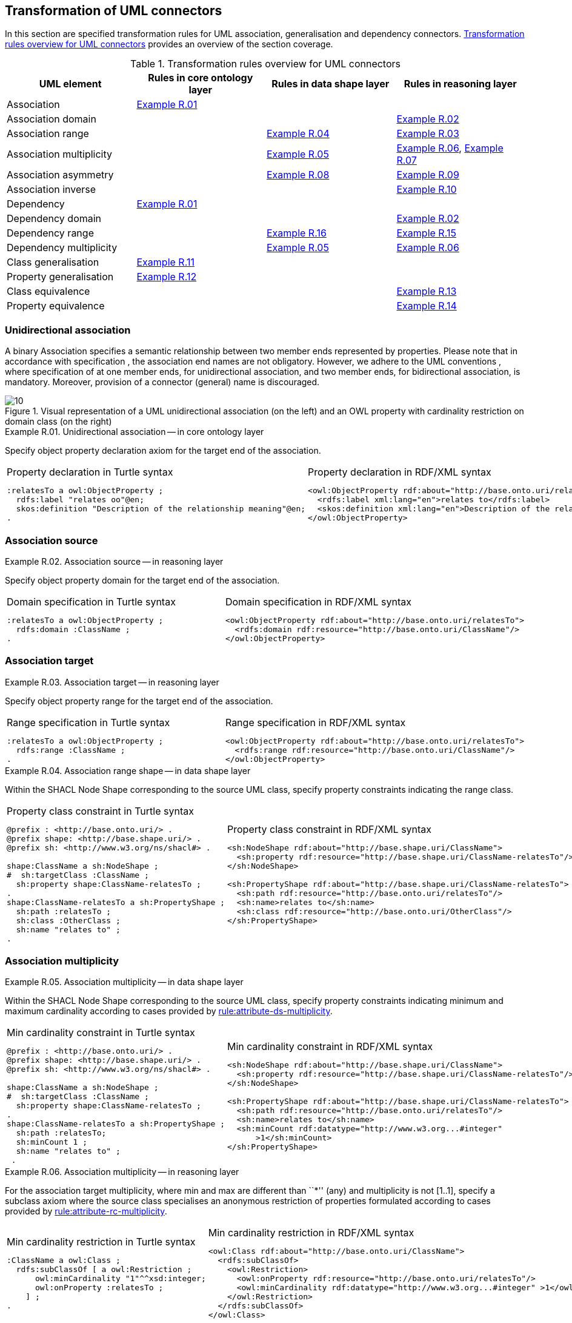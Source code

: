 [[sec:tran-rules2]]
== Transformation of UML connectors

In this section are specified transformation rules for UML association, generalisation and dependency connectors. <<tab:connectors-overview>> provides an overview of the section coverage.

[[tab:connectors-overview]]
.Transformation rules overview for UML connectors
[cols="<,<,<,<",options="header",]
|===
|UML element |Rules in core ontology layer |Rules in data shape layer |Rules in reasoning layer
|Association |<<rule:association-uni-core>> | |
|Association domain | | |<<rule:association-uni-domain-rc>>
|Association range | |<<rule:association-uni-range-ds>> |<<rule:association-uni-range-rc>>
|Association multiplicity | |<<rule:association-uni-multiplicity-ds>> |<<rule:association-uni-multiplicity-rc>>, <<rule:association-uni-multiplicity-one-rc>>
|Association asymmetry | |<<rule:association-uni-asymetry-ds>> |<<rule:association-uni-asymetry-rc>>
|Association inverse | | |<<rule:association-bi-inverse-rc>>
|Dependency |<<rule:association-uni-core>> | |
|Dependency domain | | |<<rule:association-uni-domain-rc>>
|Dependency range | |<<rule:dependency-uni-range-ds>> |<<rule:dependency-uni-range-rc>>
|Dependency multiplicity | |<<rule:association-uni-multiplicity-ds>> |<<rule:association-uni-multiplicity-rc>>
|Class generalisation |<<rule:generalisation-class-core>> | |
|Property generalisation |<<rule:generalisation-property-core>> | |
|Class equivalence | | |<<rule:equivalent-classes-rc>>
|Property equivalence | | |<<rule:equivalent-properties-rc>>
|===

[[sec:association-uni]]
=== Unidirectional association

A binary Association specifies a semantic relationship between two member ends represented by properties. Please note that in accordance with specification , the association end names are not obligatory. However, we adhere to the UML conventions , where specification of at one member ends, for unidirectional association, and two member ends, for bidirectional association, is mandatory. Moreover, provision of a connector (general) name is discouraged.

.Visual representation of a UML unidirectional association (on the left) and an OWL property with cardinality restriction on domain class (on the right)
[#fig:association-uni-visual]
image::f10.png[10]


[#rule:association-uni-core,source,XML,caption='',title='{example-caption} {counter:rule-cnt:R.01}. Unidirectional association -- in core ontology layer',reftext='{example-caption} {rule-cnt}']
====
Specify object property declaration axiom for the target end of the association.
====

[cols="a,a", options="noheader"]
|===
|
.Property declaration in Turtle syntax
[source,Turtle]
----
:relatesTo a owl:ObjectProperty ;
  rdfs:label "relates oo"@en;
  skos:definition "Description of the relationship meaning"@en;
.
----
|
.Property declaration in RDF/XML syntax
[source,XML]
----
<owl:ObjectProperty rdf:about="http://base.onto.uri/relatesTo">
  <rdfs:label xml:lang="en">relates to</rdfs:label>
  <skos:definition xml:lang="en">Description of the relationship meaning</skos:definition>
</owl:ObjectProperty>
----
|===

=== Association source


[#rule:association-uni-domain-rc,source,XML,caption='',title='{example-caption} {counter:rule-cnt:2.1}. Association source -- in reasoning layer',reftext='{example-caption} {rule-cnt}']
====
Specify object property domain for the target end of the association.
====

[cols="a,a", options="noheader"]
|===
|
.Domain specification in Turtle syntax
[source,Turtle]
----
:relatesTo a owl:ObjectProperty ;
  rdfs:domain :ClassName ;
.
----
|
.Domain specification in RDF/XML syntax
[source,XML]
----
<owl:ObjectProperty rdf:about="http://base.onto.uri/relatesTo">
  <rdfs:domain rdf:resource="http://base.onto.uri/ClassName"/>
</owl:ObjectProperty>
----
|===

=== Association target


[#rule:association-uni-range-rc,source,XML,caption='',title='{example-caption} {counter:rule-cnt:2.1}. Association target -- in reasoning layer',reftext='{example-caption} {rule-cnt}']
====
Specify object property range for the target end of the association.
====

[cols="a,a", options="noheader"]
|===
|
.Range specification in Turtle syntax
[source,Turtle]
----
:relatesTo a owl:ObjectProperty ;
  rdfs:range :ClassName ;
.
----
|
.Range specification in RDF/XML syntax
[source,XML]
----
<owl:ObjectProperty rdf:about="http://base.onto.uri/relatesTo">
  <rdfs:range rdf:resource="http://base.onto.uri/ClassName"/>
</owl:ObjectProperty>
----
|===


[#rule:association-uni-range-ds,source,XML,caption='',title='{example-caption} {counter:rule-cnt:2.1}. Association range shape -- in data shape layer',reftext='{example-caption} {rule-cnt}']
====
Within the SHACL Node Shape corresponding to the source UML class, specify property constraints indicating the range class.
====

[cols="a,a", options="noheader"]
|===
|
.Property class constraint in Turtle syntax
[source,Turtle]
----
@prefix : <http://base.onto.uri/> .
@prefix shape: <http://base.shape.uri/> .
@prefix sh: <http://www.w3.org/ns/shacl#> .

shape:ClassName a sh:NodeShape ;
#  sh:targetClass :ClassName ;
  sh:property shape:ClassName-relatesTo ;
.
shape:ClassName-relatesTo a sh:PropertyShape ;
  sh:path :relatesTo ;
  sh:class :OtherClass ;
  sh:name "relates to" ;
.
----
|
.Property class constraint in RDF/XML syntax
[source,XML]
----
<sh:NodeShape rdf:about="http://base.shape.uri/ClassName">
  <sh:property rdf:resource="http://base.shape.uri/ClassName-relatesTo"/>
</sh:NodeShape>

<sh:PropertyShape rdf:about="http://base.shape.uri/ClassName-relatesTo">
  <sh:path rdf:resource="http://base.onto.uri/relatesTo"/>
  <sh:name>relates to</sh:name>
  <sh:class rdf:resource="http://base.onto.uri/OtherClass"/>
</sh:PropertyShape>
----
|===

=== Association multiplicity


[#rule:association-uni-multiplicity-ds,source,XML,caption='',title='{example-caption} {counter:rule-cnt:2.1}. Association multiplicity -- in data shape layer',reftext='{example-caption} {rule-cnt}']
====
Within the SHACL Node Shape corresponding to the source UML class, specify property constraints indicating minimum and maximum cardinality according to cases provided by xref:transformation/transf-rules1.adoc#rule:attribute-ds-multiplicity[rule:attribute-ds-multiplicity].
====

[cols="a,a", options="noheader"]
|===
|
.Min cardinality constraint in Turtle syntax
[source,Turtle]
----
@prefix : <http://base.onto.uri/> .
@prefix shape: <http://base.shape.uri/> .
@prefix sh: <http://www.w3.org/ns/shacl#> .

shape:ClassName a sh:NodeShape ;
#  sh:targetClass :ClassName ;
  sh:property shape:ClassName-relatesTo ;
.
shape:ClassName-relatesTo a sh:PropertyShape ;
  sh:path :relatesTo;
  sh:minCount 1 ;
  sh:name "relates to" ;
 .
----
|
.Min cardinality constraint in RDF/XML syntax
[source,XML]
----
<sh:NodeShape rdf:about="http://base.shape.uri/ClassName">
  <sh:property rdf:resource="http://base.shape.uri/ClassName-relatesTo"/>
</sh:NodeShape>

<sh:PropertyShape rdf:about="http://base.shape.uri/ClassName-relatesTo">
  <sh:path rdf:resource="http://base.onto.uri/relatesTo"/>
  <sh:name>relates to</sh:name>
  <sh:minCount rdf:datatype="http://www.w3.org...#integer"
      >1</sh:minCount>
</sh:PropertyShape>
----
|===

[#rule:association-uni-multiplicity-rc,source,XML,caption='',title='{example-caption} {counter:rule-cnt:2.1}. Association multiplicity -- in reasoning layer',reftext='{example-caption} {rule-cnt}']
====
For the association target multiplicity, where min and max are different than ``*'' (any) and multiplicity is not [1..1], specify a subclass axiom where the source class specialises an anonymous restriction of properties formulated according to cases provided by xref:transformation/transf-rules1.adoc#rule:attribute-rc-multiplicity[rule:attribute-rc-multiplicity].
====

[cols="a,a", options="noheader"]
|===
|
.Min cardinality restriction in Turtle syntax
[source,Turtle]
----
:ClassName a owl:Class ;
  rdfs:subClassOf [ a owl:Restriction ;
      owl:minCardinality "1"^^xsd:integer;
      owl:onProperty :relatesTo ;
    ] ;
.
----
|
.Min cardinality restriction in RDF/XML syntax
[source,XML]
----
<owl:Class rdf:about="http://base.onto.uri/ClassName">
  <rdfs:subClassOf>
    <owl:Restriction>
      <owl:onProperty rdf:resource="http://base.onto.uri/relatesTo"/>
      <owl:minCardinality rdf:datatype="http://www.w3.org...#integer" >1</owl:cardinality>
    </owl:Restriction>
  </rdfs:subClassOf>
</owl:Class>
----
|===

[#rule:association-uni-multiplicity-one-rc,source,XML,caption='',title='{example-caption} {counter:rule-cnt:2.1}. Association multiplicity "one" -- in reasoning layer',reftext='{example-caption} {rule-cnt}']
====
If the association multiplicity is exactly one, i.e. [1..1], specify functional property axiom like in xref:transformation/transf-rules1.adoc#rule:attribute-rc-multiplicity-one[rule:attribute-rc-multiplicity-one].
====

[cols="a,a", options="noheader"]
|===
|
.Declaring a functional property in Turtle syntax
[source,Turtle]
----
:relatesTo a owl:FunctionalProperty .
----
|
.Declaring a functional property in RDF/XML syntax
[source,XML]
----
<rdf:Description rdf:about="http://base.onto.uri/relatesTo">
  <rdf:type rdf:resource="http://...owl#FunctionalProperty"/>
</rdf:Description>
----
|===

[[sec:association-self]]
=== Recursive association

In case of recursive associations, that are from one class to itself, (depicted in <<fig:association-self-visual>>), the transformation rules must be applied as in the case of regular unidirectional association, which are from <<rule:association-uni-core>> to <<rule:association-uni-multiplicity-one-rc>>. In addition, the association must be marked as asymmetric expressed in <<rule:association-uni-asymetry-ds>> and <<rule:association-uni-asymetry-rc>>.

.Visual representation of a UML recursive association (on the left) and OWL recursive properties with cardinality restrictions on domain class (on the right)
[#fig:association-self-visual]
image::f11.png[11]

[#rule:association-uni-asymetry-ds,source,XML,caption='',title='{example-caption} {counter:rule-cnt:2.1}. Association asymmetry -- in data shape layer',reftext='{example-caption} {rule-cnt}']
====
Within the SHACL Node Shape corresponding to the UML class, specify SPARQL constraint selecting instances connected by the object property in a reciprocal manner.
====

WARNING: **TODO:** Check if the code snippets do what they need to do, i.e. to check that there is NO relationship that exists both between `a` and `b`, and between `b` and `a` in the same time.

[cols="a,a", options="noheader"]
|===
|
.Declaring an asymmetric property in Turtle syntax
[source,Turtle]
----
@prefix : <http://base.onto.uri/> .
@prefix shape: <http://base.shape.uri/> .
@prefix sh: <http://www.w3.org/ns/shacl#> .

shape:ClassName a sh:NodeShape ;
#  sh:targetClass :ClassName ;
   sh:sparql [
     sh:select """
        SELECT ?this ?that
        WHERE {
        ?this :relatesTo ?that .
        ?that :relatesTo ?this .
        }""" ; ] ;
.
----
|
.Declaring an asymmetric property in RDF/XML syntax
[source,XML]
----
<sh:NodeShape rdf:about="http://base.shape.uri/ClassName">
  <sh:sparql rdf:parseType="Resource">
    <sh:select>
      SELECT ?this ?that
      WHERE {
      ?this :relatesTo ?that .
      ?that :relatesTo ?this .}
    </sh:select>
  </sh:sparql>
</sh:NodeShape>
----
|===

[#rule:association-uni-asymetry-rc,source,XML,caption='',title='{example-caption} {counter:rule-cnt:2.1}. Association asymmetry -- in reasoning layer',reftext='{example-caption} {rule-cnt}']
====
Specify the asymmetry object property axiom for each end of a recursive association.
====

[cols="a,a", options="noheader"]
|===
|
//TODO: Check if it's OK to use the same caption as for the previous rule
.Declaring an asymmetric property in Turtle syntax
[source,Turtle]
----
:relatesTo a owl:AsymmetricProperty .
----
|
//TODO: Check if it's OK to use the same caption as for the previous rule
.Declaring an asymmetric property in RDF/XML syntax
[source,XML]
----
<rdf:Description rdf:about="http://base.onto.uri/relatesTo">
  <rdf:type rdf:resource="http://...owl#AsymmetricProperty"/>
</rdf:Description>
----
|===

[[sec:association-bi]]
=== Bidirectional association

The bidirectional associations should be treated, both on source and target ends, like two unidirectional associations (see <<fig:association-bi-visual>>). The transformation rules from <<rule:association-uni-core>> to <<rule:association-uni-multiplicity-one-rc>> must be applied to both ends. In addition, these rule the inverse relation axiom must be specified.

.Visual representation of a UML bidirectional association (on the left) and OWL properties with cardinality restrictions on domain class (on the right)
[#fig:association-bi-visual]
image::f12.png[12]


[#rule:association-bi-inverse-rc,source,XML,caption='',title='{example-caption} {counter:rule-cnt:2.1}. Association inverse -- in reasoning layer',reftext='{example-caption} {rule-cnt}']
====
Specify inverse object property between the source and target ends of the association.
====

[cols="a,a", options="noheader"]
|===
|
.Declaring an inverse property in Turtle syntax
[source,Turtle]
----
:relatesTo owl:inverseOf :isRelatedTo .
----
|
.Declaring an inverse property in RDF/XML syntax
[source,XML]
----
<owl:ObjectProperty rdf:about="http://base.onto.uri/relatesTo">
  <owl:inverseOf rdf:resource="http://base.onto.uri/isRelatedTo"/>
</owl:ObjectProperty>
----
|===

[[sec:dependecy]]
=== Unidirectional dependency

The UML dependency connectors should be transformed by the rules specified for UML association connectors.

[[sec:generalisation]]
=== Class generalisation

Generalisation defines specialization relationship between Classifiers. In case of UML classes it relates a more specific Class to a more general Class.

.Visual representation of UML generalisation (on the left) and OWL subclass relation (on the right)
[#fig:generalisation-visual]
image::f13.png[13]


UML generalisation set groups generalizations; incomplete and disjoint constraints indicate that the set is not complete and its specific Classes have no common instances. The UML conventions specify that all sibling classes are by default disjoint, therefore even if no generalisation set is provided it is assumed to be implicit.

[#rule:generalisation-class-core,source,XML,caption='',title='{example-caption} {counter:rule-cnt:2.1}. Class generalisation -- in core ontology layer',reftext='{example-caption} {rule-cnt}']
====
Specify subclass axiom for the generalisation between UML classes. Sibling classes must be disjoint with one another.
====

[cols="a,a", options="noheader"]
|===
|
.Subclass declaration in Turtle syntax
[source,Turtle]
----
:ClassName rdfs:subClassOf :SuperClass.
:OtherClass rdfs:subClassOf :SuperClass;
   owl:disjointWith :ClassName ;
.
----
|
.Subclass declaration in RDF/XML syntax
[source,XML]
----
<owl:Class rdf:about="http://base.onto.uri/ClassName">
  <rdfs:subClassOf rdf:resource="http://base.onto.uri/SuperClass"/>
</owl:Class>
<owl:Class rdf:about="http://base.onto.uri/OtherClass">
  <rdfs:subClassOf rdf:resource="http://base.onto.uri/SuperClass"/>
  <owl:disjointWith rdf:resource="http://base.onto.uri/ClassName"/>
</owl:Class>
----
|===

=== Property generalisation

Generalization defines specialization relationship between Classifiers. In case of the UML associations it relates a more specific Association to more general Association.

.Visual representation of UML property generalisation (on the left) and OWL sub-property relation (on the right)
[#fig:generalisation-rel-visual]
image::f14.png[14]


[#rule:generalisation-property-core,source,XML,caption='',title='{example-caption} {counter:rule-cnt:2.1}. Property generalisation -- in core ontology layer',reftext='{example-caption} {rule-cnt}']
====
Specify sub-property axiom for the generalisation between UML associations and dependencies.
====

[cols="a,a", options="noheader"]
|===
|
.Property specialisation in Turtle syntax
[source,Turtle]
----
:hasSister rdfs:subPropertyOf :relatesTo .
:isSisterOf rdfs:subPropertyOf :isRelatedTo .
----
|
.Property specialisation in RDF/XML syntax
[source,XML]
----
<owl:ObjectProperty rdf:about="http://base.onto.uri/hasSister">
  <rdfs:subPropertyOf rdf:resource="http://base.onto.uri/relatesTo"/>
</owl:ObjectProperty>
<owl:ObjectProperty rdf:about="http://base.onto.uri/isSisterOf">
  <rdfs:subPropertyOf rdf:resource="http://base.onto.uri/isRelatedTo"/>
</owl:ObjectProperty>
----
|===

=== Class equivalence

.Visual representation of UML class equivalence (on the left) and OWL class equivalence (on the right)
[#fig:generalisation-equivalence-visual]
image::f15.png[15]


[#rule:equivalent-classes-rc,source,XML,caption='',title='{example-caption} {counter:rule-cnt:2.1}. Equivalent classes -- in reasoning layer',reftext='{example-caption} {rule-cnt}']
====
Specify equivalent class axiom for the generalisation with `\<<equivalent>>` or `\<<complete>>` stereotype between UML classes.
====

[cols="a,a", options="noheader"]
|===
|
.Class equivalence in Turtle syntax
[source,Turtle]
----
:ClassName owl:equivalentClass :SuperClass.
----
|
.Class equivalence in RDF/XML syntax
[source,XML]
----
<owl:Class rdf:about="http://base.onto.uri/ClassName">
  <owl:equivalentClass rdf:resource="http://base.onto.uri/SuperClass"/>
</owl:Class>
----
|===

=== Property equivalence

[#rule:equivalent-properties-rc,source,XML,caption='',title='{example-caption} {counter:rule-cnt:2.1}. Equivalent properties -- in reasoning layer',reftext='{example-caption} {rule-cnt}']
====
Specify equivalent property axiom for the generalisation with `\<<equivalent>>` or `\<<complete>>` stereotype between UML properties.
====

[cols="a,a", options="noheader"]
|===
|
.Property equivalence in Turtle syntax
[source,Turtle]
----
:hasSister owl:equivalentProperty :relatesTo .
:isSisterOf owl:equivalentProperty :isRelatedTo .
----
|
.Property equivalence in RDF/XML syntax
[source,XML]
----
<owl:ObjectProperty rdf:about="http://base.onto.uri/hasSister">
  <owl:equivalentProperty rdf:resource="http://base.onto.uri/relatesTo"/>
</owl:ObjectProperty>
<owl:ObjectProperty rdf:about="http://base.onto.uri/isSisterOf">
  <owl:equivalentProperty rdf:resource="http://base.onto.uri/isRelatedTo"/>
</owl:ObjectProperty>
----
|===



[[sec:tran-rules5]]
== Additional rules

In this section are specified new transformation rules that were implemented after the UML model refactoring.

[#rule:dependency-uni-range-rc,source,XML,caption='',title='{example-caption} {counter:rule-cnt:2.1}. Dependency target -- in reasoning layer',reftext='{example-caption} {rule-cnt}']
====
Specify object property range for the target end of the dependency.
====

[cols="a,a", options="noheader"]
|===
|
//TODO: Check if it's OK to use the same caption as for the previous rule
.Range specification in Turtle syntax
[source,Turtle]
----
:relatesTo a owl:ObjectProperty ;
	rdfs:range skos:Concept ;
	.

----
|
//TODO: Check if it's OK to use the same caption as for the previous rule
.Range specification in RDF/XML syntax
[source,XML]
----
<owl:ObjectProperty rdf:about="http://base.onto.uri/relatesTo">
	<rdfs:range rdf:resource=".../02/skos/core#Concept"/>
	</owl:ObjectProperty>

----
|===

WARNING: *TODO:* Explain that In OWL we want to state only that range is a skos:Concept, without committing to a specific list. We do this additional restriction in the data shape.

[#rule:dependency-uni-range-ds,source,XML,caption='',title='{example-caption} {counter:rule-cnt:2.1}. Dependency range shape -- in data shape layer',reftext='{example-caption} {rule-cnt}']
====
Within the SHACL Node Shape corresponding to the source UML class, specify property constraints indicating the range class.
====

WARNING: **TODO:** Check these transformation rule examples and see if they make sense. It doesn't seem to.

[cols="a,a", options="noheader"]
|===
|
//TODO: Check if it's OK to use the same caption as for the previous rule
.Property class constraint in Turtle syntax
[source,Turtle]
----
@prefix : <http://base.onto.uri/> .
@prefix shape: <http://base.shape.uri/> .
@prefix sh: <http://www.w3.org/ns/shacl#> .

shape:ClassName a sh:NodeShape ;
#  sh:targetClass :ClassName ;
  sh:property shape:ClassName-relatesTo ;
.
shape:ClassName-relatesTo a sh:PropertyShape ;
  sh:path :relatesTo ;
  sh:class :EnumerationName ;
.
----
|
//TODO: Check if it's OK to use the same caption as for the previous rule
.Property class constraint in RDF/XML syntax
[source,XML]
----
<sh:NodeShape rdf:about="http://base.shape.uri/ClassName">
  <sh:property rdf:resource="http://base.shape.uri/ClassName-relatesTo"/>
</sh:NodeShape>

<sh:PropertyShape rdf:about="http://base.shape.uri/ClassName-relatesTo">
  <sh:path rdf:resource="http://base.onto.uri/relatesTo"/>
  <sh:class rdf:resource="http://base.onto.uri/EnumerationName"/>
</sh:PropertyShape>
----
|===